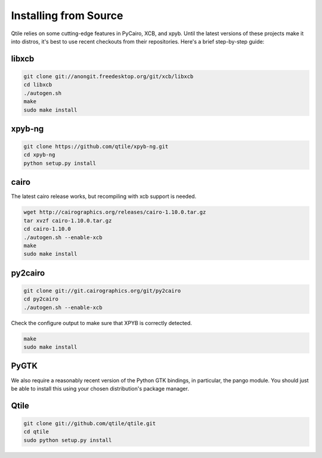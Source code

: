 Installing from Source
======================

Qtile relies on some cutting-edge features in PyCairo, XCB, and xpyb. Until the
latest versions of these projects make it into distros, it's best to use recent
checkouts from their repositories. Here's a brief step-by-step guide:


libxcb
------

.. code-block:: bash

    git clone git://anongit.freedesktop.org/git/xcb/libxcb
    cd libxcb
    ./autogen.sh
    make
    sudo make install


xpyb-ng
-------

.. code-block:: bash

    git clone https://github.com/qtile/xpyb-ng.git
    cd xpyb-ng
    python setup.py install


cairo
-----

The latest cairo release works, but recompiling with xcb support is needed.

.. code-block:: bash

    wget http://cairographics.org/releases/cairo-1.10.0.tar.gz
    tar xvzf cairo-1.10.0.tar.gz
    cd cairo-1.10.0
    ./autogen.sh --enable-xcb
    make
    sudo make install


py2cairo
--------

.. code-block:: bash

    git clone git://git.cairographics.org/git/py2cairo
    cd py2cairo
    ./autogen.sh --enable-xcb

Check the configure output to make sure that XPYB is correctly detected.

.. code-block:: bash

    make
    sudo make install


PyGTK
-----

We also require a reasonably recent version of the Python GTK bindings, in
particular, the pango module. You should just be able to install this using
your chosen distribution's package manager.

Qtile
-----

.. code-block:: bash

    git clone git://github.com/qtile/qtile.git
    cd qtile
    sudo python setup.py install
